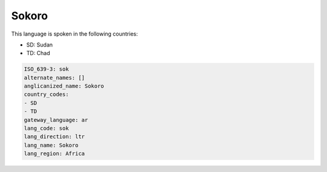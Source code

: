 .. _sok:

Sokoro
======

This language is spoken in the following countries:

* SD: Sudan
* TD: Chad

.. code-block:: yaml

    ISO_639-3: sok
    alternate_names: []
    anglicanized_name: Sokoro
    country_codes:
    - SD
    - TD
    gateway_language: ar
    lang_code: sok
    lang_direction: ltr
    lang_name: Sokoro
    lang_region: Africa
    
